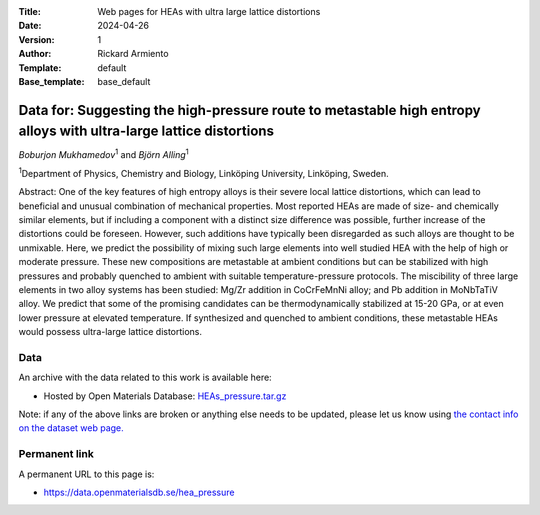 :Title: Web pages for HEAs with ultra large lattice distortions
:Date: 2024-04-26
:Version: 1
:Author: Rickard Armiento
:Template: default
:Base_template: base_default

===================================================================================================================
Data for: Suggesting the high-pressure route to metastable high entropy alloys with ultra-large lattice distortions
===================================================================================================================

*Boburjon Mukhamedov*\ :sup:`1` and *Björn Alling*\ :sup:`1`

| :sup:`1`\ Department of Physics, Chemistry and Biology, Linköping University, Linköping, Sweden.



Abstract:
One of the key features of high entropy alloys is their severe local lattice distortions, which can lead to beneficial and unusual combination of mechanical properties. Most reported HEAs are made of size- and chemically similar elements, but if including a component with a distinct size difference was possible, further increase of the distortions could be foreseen. However, such additions have typically been disregarded as such alloys are thought to be unmixable. Here, we predict the possibility of mixing such large elements into well studied HEA with the help of high or moderate pressure. These new compositions are metastable at ambient conditions but can be stabilized with high pressures and probably quenched to ambient with suitable temperature-pressure protocols. The miscibility of three large elements in two alloy systems has been studied: Mg/Zr addition in CoCrFeMnNi alloy; and Pb addition in MoNbTaTiV alloy. We predict that some of the promising candidates can be thermodynamically stabilized at 15-20 GPa, or at even lower pressure at elevated temperature. If synthesized and quenched to ambient conditions, these metastable HEAs would possess ultra-large lattice distortions.

Data
----

An archive with the data related to this work is available here:

- Hosted by Open Materials Database: `HEAs_pressure.tar.gz <https://public.openmaterialsdb.se/HEAs_pressure/HEAs_pressure.tar.gz>`__

Note: if any of the above links are broken or anything else needs to be updated, please let us know using `the contact info on the dataset web page. <https://data.openmaterialsdb.se>`__

Permanent link
--------------

A permanent URL to this page is: 

- https://data.openmaterialsdb.se/hea_pressure
